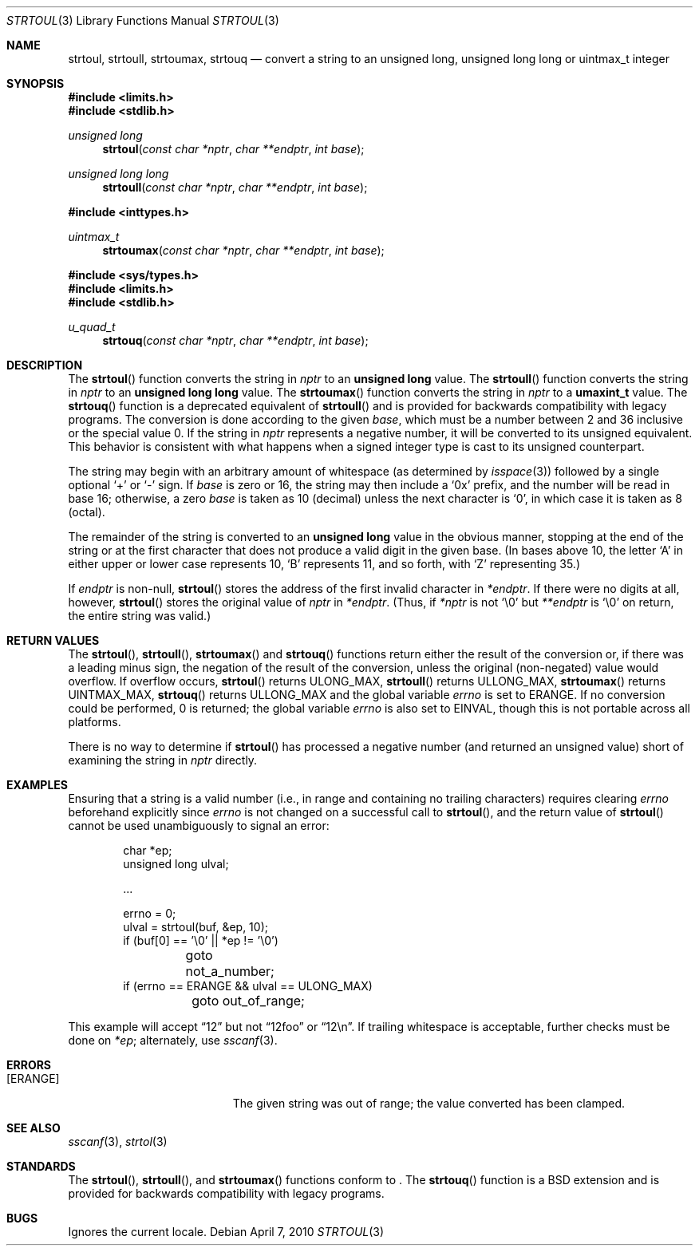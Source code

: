 .\" Copyright (c) 1990, 1991 The Regents of the University of California.
.\" All rights reserved.
.\"
.\" This code is derived from software contributed to Berkeley by
.\" Chris Torek and the American National Standards Committee X3,
.\" on Information Processing Systems.
.\"
.\" Redistribution and use in source and binary forms, with or without
.\" modification, are permitted provided that the following conditions
.\" are met:
.\" 1. Redistributions of source code must retain the above copyright
.\"    notice, this list of conditions and the following disclaimer.
.\" 2. Redistributions in binary form must reproduce the above copyright
.\"    notice, this list of conditions and the following disclaimer in the
.\"    documentation and/or other materials provided with the distribution.
.\" 3. Neither the name of the University nor the names of its contributors
.\"    may be used to endorse or promote products derived from this software
.\"    without specific prior written permission.
.\"
.\" THIS SOFTWARE IS PROVIDED BY THE REGENTS AND CONTRIBUTORS ``AS IS'' AND
.\" ANY EXPRESS OR IMPLIED WARRANTIES, INCLUDING, BUT NOT LIMITED TO, THE
.\" IMPLIED WARRANTIES OF MERCHANTABILITY AND FITNESS FOR A PARTICULAR PURPOSE
.\" ARE DISCLAIMED.  IN NO EVENT SHALL THE REGENTS OR CONTRIBUTORS BE LIABLE
.\" FOR ANY DIRECT, INDIRECT, INCIDENTAL, SPECIAL, EXEMPLARY, OR CONSEQUENTIAL
.\" DAMAGES (INCLUDING, BUT NOT LIMITED TO, PROCUREMENT OF SUBSTITUTE GOODS
.\" OR SERVICES; LOSS OF USE, DATA, OR PROFITS; OR BUSINESS INTERRUPTION)
.\" HOWEVER CAUSED AND ON ANY THEORY OF LIABILITY, WHETHER IN CONTRACT, STRICT
.\" LIABILITY, OR TORT (INCLUDING NEGLIGENCE OR OTHERWISE) ARISING IN ANY WAY
.\" OUT OF THE USE OF THIS SOFTWARE, EVEN IF ADVISED OF THE POSSIBILITY OF
.\" SUCH DAMAGE.
.\"
.\"	$OpenBSD: strtoul.3,v 1.20 2010/04/07 18:32:53 jmc Exp $
.\"
.Dd $Mdocdate: April 7 2010 $
.Dt STRTOUL 3
.Os
.Sh NAME
.Nm strtoul ,
.Nm strtoull ,
.Nm strtoumax ,
.Nm strtouq
.Nd "convert a string to an unsigned long, unsigned long long or uintmax_t integer"
.Sh SYNOPSIS
.In limits.h
.In stdlib.h
.Ft unsigned long
.Fn strtoul "const char *nptr" "char **endptr" "int base"
.Ft unsigned long long
.Fn strtoull "const char *nptr" "char **endptr" "int base"
.In inttypes.h
.Ft uintmax_t
.Fn strtoumax "const char *nptr" "char **endptr" "int base"
.In sys/types.h
.In limits.h
.In stdlib.h
.Ft u_quad_t
.Fn strtouq "const char *nptr" "char **endptr" "int base"
.Sh DESCRIPTION
The
.Fn strtoul
function converts the string in
.Fa nptr
to an
.Li unsigned long
value.
The
.Fn strtoull
function converts the string in
.Fa nptr
to an
.Li unsigned long long
value.
The
.Fn strtoumax
function converts the string in
.Fa nptr
to a
.Li umaxint_t
value.
The
.Fn strtouq
function is a deprecated equivalent of
.Fn strtoull
and is provided for backwards compatibility with legacy programs.
The conversion is done according to the given
.Fa base ,
which must be a number between 2 and 36 inclusive
or the special value 0.
If the string in
.Fa nptr
represents a negative number, it will be converted to its unsigned equivalent.
This behavior is consistent with what happens when a signed integer type is
cast to its unsigned counterpart.
.Pp
The string may begin with an arbitrary amount of whitespace
(as determined by
.Xr isspace 3 )
followed by a single optional
.Ql +
or
.Ql -
sign.
If
.Fa base
is zero or 16, the string may then include a
.Ql 0x
prefix, and the number will be read in base 16; otherwise, a zero
.Fa base
is taken as 10 (decimal) unless the next character is
.Ql 0 ,
in which case it is taken as 8 (octal).
.Pp
The remainder of the string is converted to an
.Li unsigned long
value in the obvious manner, stopping at the end of the string
or at the first character that does not produce a valid digit
in the given base.
(In bases above 10, the letter
.Ql A
in either upper or lower case represents 10,
.Ql B
represents 11, and so forth, with
.Ql Z
representing 35.)
.Pp
If
.Fa endptr
is non-null,
.Fn strtoul
stores the address of the first invalid character in
.Fa *endptr .
If there were no digits at all, however,
.Fn strtoul
stores the original value of
.Fa nptr
in
.Fa *endptr .
(Thus, if
.Fa *nptr
is not
.Ql \e0
but
.Fa **endptr
is
.Ql \e0
on return, the entire string was valid.)
.Sh RETURN VALUES
The
.Fn strtoul ,
.Fn strtoull ,
.Fn strtoumax
and
.Fn strtouq
functions return either the result of the conversion or,
if there was a leading minus sign,
the negation of the result of the conversion,
unless the original (non-negated) value would overflow.
If overflow occurs,
.Fn strtoul
returns
.Dv ULONG_MAX ,
.Fn strtoull
returns
.Dv ULLONG_MAX ,
.Fn strtoumax
returns
.Dv UINTMAX_MAX ,
.Fn strtouq
returns
.Dv ULLONG_MAX
and the global variable
.Va errno
is set to
.Er ERANGE .
If no conversion could be performed, 0 is returned;
the global variable
.Va errno
is also set to
.Er EINVAL ,
though this is not portable across all platforms.
.Pp
There is no way to determine if
.Fn strtoul
has processed a negative number (and returned an unsigned value) short of
examining the string in
.Fa nptr
directly.
.Sh EXAMPLES
Ensuring that a string is a valid number (i.e., in range and containing no
trailing characters) requires clearing
.Va errno
beforehand explicitly since
.Va errno
is not changed on a successful call to
.Fn strtoul ,
and the return value of
.Fn strtoul
cannot be used unambiguously to signal an error:
.Bd -literal -offset indent
char *ep;
unsigned long ulval;

\&...

errno = 0;
ulval = strtoul(buf, &ep, 10);
if (buf[0] == '\e0' || *ep != '\e0')
	goto not_a_number;
if (errno == ERANGE && ulval == ULONG_MAX)
	goto out_of_range;
.Ed
.Pp
This example will accept
.Dq 12
but not
.Dq 12foo
or
.Dq 12\en .
If trailing whitespace is acceptable, further checks must be done on
.Va *ep ;
alternately, use
.Xr sscanf 3 .
.Sh ERRORS
.Bl -tag -width Er
.It Bq Er ERANGE
The given string was out of range; the value converted has been clamped.
.El
.Sh SEE ALSO
.Xr sscanf 3 ,
.Xr strtol 3
.Sh STANDARDS
The
.Fn strtoul ,
.Fn strtoull ,
and
.Fn strtoumax
functions conform to
.St -ansiC-99 .
The
.Fn strtouq
function is a
.Bx
extension and is provided for backwards compatibility with legacy programs.
.Sh BUGS
Ignores the current locale.
